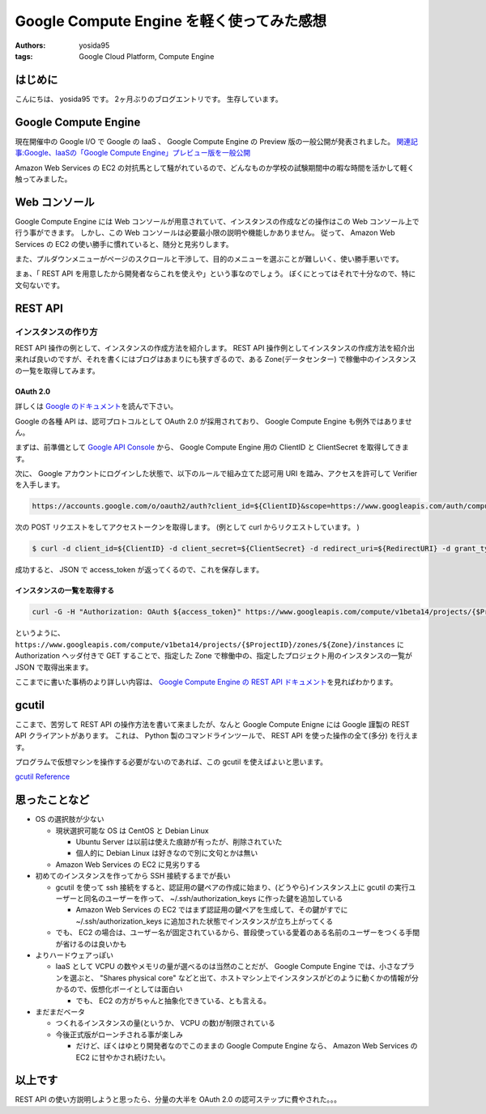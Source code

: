 .. role:: strike
   :class: strike

Google Compute Engine を軽く使ってみた感想
==========================================

:authors: yosida95
:tags: Google Cloud Platform, Compute Engine

はじめに
--------

こんにちは、 yosida95 です。
2ヶ月ぶりのブログエントリです。
生存しています。

Google Compute Engine
----------------------

現在開催中の Google I/O で Google の IaaS 、 Google Compute Engine の Preview 版の一般公開が発表されました。
`関連記事:Google、IaaSの「Google Compute Engine」プレビュー版を一般公開 <http://cloud.watch.impress.co.jp/docs/news/20130517_599836.html>`__

Amazon Web Services の EC2 の対抗馬として騒がれているので、どんなものか\ :strike:`学校の試験期間中の暇な時間を活かして`\ 軽く触ってみました。


Web コンソール
--------------

Google Compute Engine には Web コンソールが用意されていて、インスタンスの作成などの操作はこの Web コンソール上で行う事ができます。
しかし、この Web コンソールは必要最小限の説明や機能しかありません。
従って、 Amazon Web Services の EC2 の使い勝手に慣れていると、随分と見劣りします。

また、プルダウンメニューがページのスクロールと干渉して、目的のメニューを選ぶことが難しいく、使い勝手悪いです。

まぁ、「 REST API を用意したから開発者ならこれを使えや」という事なのでしょう。
ぼくにとってはそれで十分なので、特に文句ないです。

REST API
--------

インスタンスの作り方
~~~~~~~~~~~~~~~~~~~~

:strike:`REST API 操作の例として、インスタンスの作成方法を紹介します。`
REST API 操作例としてインスタンスの作成方法を紹介出来れば良いのですが、それを書くにはブログはあまりにも狭すぎるので、ある Zone(データセンター) で稼働中のインスタンスの一覧を取得してみます。

OAuth 2.0
^^^^^^^^^

詳しくは `Google のドキュメント <https://developers.google.com/accounts/docs/OAuth2>`__\ を読んで下さい。

Google の各種 API は、認可プロトコルとして OAuth 2.0 が採用されており、 Google Compute Engine も例外ではありません。

まずは、前準備として `Google API Console <https://code.google.com/apis/console>`__ から、 Google Compute Engine 用の ClientID と ClientSecret を取得してきます。

次に、 Google アカウントにログインした状態で、以下のルールで組み立てた認可用 URI を踏み、アクセスを許可して Verifier を入手します。

.. code::

    https://accounts.google.com/o/oauth2/auth?client_id=${ClientID}&scope=https://www.googleapis.com/auth/compute&response_type=code&redirect_uri=${RedirectURI}

次の POST リクエストをしてアクセストークンを取得します。
(例として curl からリクエストしています。 )

.. code-block:: sh

    $ curl -d client_id=${ClientID} -d client_secret=${ClientSecret} -d redirect_uri=${RedirectURI} -d grant_type=authorization_code -d code=${Verifier} https://accounts.google.com/o/oauth2/token

成功すると、 JSON で access_token が返ってくるので、これを保存します。

インスタンスの一覧を取得する
^^^^^^^^^^^^^^^^^^^^^^^^^^^^

.. code-block:: sh

    curl -G -H "Authorization: OAuth ${access_token}" https://www.googleapis.com/compute/v1beta14/projects/{$ProjectID}/zones/${Zone}/instances

というように、 ``https://www.googleapis.com/compute/v1beta14/projects/{$ProjectID}/zones/${Zone}/instances`` に Authorization ヘッダ付きで GET することで、指定した Zone で稼働中の、指定したプロジェクト用のインスタンスの一覧が JSON で取得出来ます。

ここまでに書いた事柄のより詳しい内容は、 `Google Compute Engine の REST API ドキュメント <https://developers.google.com/compute/docs/reference/v1beta14/>`__\ を見ればわかります。

gcutil
------

ここまで、苦労して REST API の操作方法を書いて来ましたが、なんと Google Compute Enigne には Google 謹製の REST
API クライアントがあります。
これは、 Python 製のコマンドラインツールで、 REST API を使った操作の全て(多分) を行えます。

プログラムで仮想マシンを操作する必要がないのであれば、この gcutil を使えばよいと思います。

`gcutil Reference <https://developers.google.com/compute/docs/gcutil/>`__

思ったことなど
--------------

-  OS の選択肢が少ない

   -  現状選択可能な OS は CentOS と Debian Linux

      -  Ubuntu Server は以前は使えた痕跡が有ったが、削除されていた
      -  個人的に Debian Linux は好きなので別に文句とかは無い

   -  Amazon Web Services の EC2 に見劣りする

-  初めてのインスタンスを作ってから SSH 接続するまでが長い

   -  gcutil を使って ssh 接続をすると、認証用の鍵ペアの作成に始まり、(どうやら)インスタンス上に gcutil の実行ユーザーと同名のユーザーを作って、 ~/.ssh/authorization\_keys に作った鍵を追加している

      -  Amazon Web Services の EC2 ではまず認証用の鍵ペアを生成して、その鍵がすでに ~/.ssh/authorization\_keys に追加された状態でインスタンスが立ち上がってくる

   -  でも、 EC2 の場合は、ユーザー名が固定されているから、普段使っている愛着のある名前のユーザーをつくる手間が省けるのは良いかも

-  よりハードウェアっぽい

   -  IaaS として VCPU の数やメモリの量が選べるのは当然のことだが、 Google Compute Engine では、小さなプランを選ぶと、 "Shares physical core" などと出て、ホストマシン上でインスタンスがどのように動くかの情報が分かるので、仮想化ボーイとしては面白い

      -  でも、 EC2 の方がちゃんと抽象化できている、とも言える。

-  まだまだベータ

   -  つくれるインスタンスの量(というか、 VCPU の数)が制限されている
   -  今後正式版がローンチされる事が楽しみ

      -  だけど、ぼくはゆとり開発者なのでこのままの Google Compute Engine なら、 Amazon Web Services の EC2 に甘やかされ続けたい。

以上です
--------

REST API の使い方説明しようと思ったら、分量の大半を OAuth 2.0 の認可ステップに費やされた。。。
